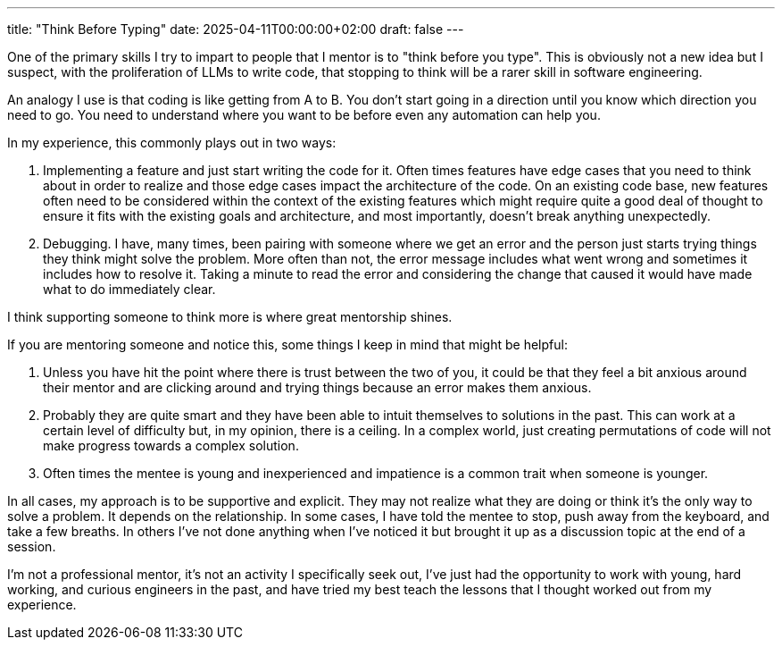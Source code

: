 ---
title: "Think Before Typing"
date: 2025-04-11T00:00:00+02:00
draft: false
---

One of the primary skills I try to impart to people that I mentor is to "think
before you type".  This is obviously not a new idea but I suspect, with the
proliferation of LLMs to write code, that stopping to think will be a rarer
skill in software engineering.

An analogy I use is that coding is like getting from A to B.  You don't start
going in a direction until you know which direction you need to go.  You need to
understand where you want to be before even any automation can help you.

In my experience, this commonly plays out in two ways:

. Implementing a feature and just start writing the code for it.  Often times
features have edge cases that you need to think about in order to realize and
those edge cases impact the architecture of the code.  On an existing code base,
new features often need to be considered within the context of the existing
features which might require quite a good deal of thought to ensure it fits with
the existing goals and architecture, and most importantly, doesn't break
anything unexpectedly.
. Debugging.  I have, many times, been pairing with someone where we get an
error and the person just starts trying things they think might solve the
problem.  More often than not, the error message includes what went wrong and
sometimes it includes how to resolve it.  Taking a minute to read the error and
considering the change that caused it would have made what to do immediately
clear.

I think supporting someone to think more is where great mentorship shines.

If you are mentoring someone and notice this, some things I keep in mind that
might be helpful:

. Unless you have hit the point where there is trust between the two of you, it
could be that they feel a bit anxious around their mentor and are clicking
around and trying things because an error makes them anxious.
. Probably they are quite smart and they have been able to intuit themselves to
solutions in the past.  This can work at a certain level of difficulty but, in
my opinion, there is a ceiling.  In a complex world, just creating permutations
of code will not make progress towards a complex solution.
. Often times the mentee is young and inexperienced and impatience is a common
trait when someone is younger.

In all cases, my approach is to be supportive and explicit.  They may not
realize what they are doing or think it's the only way to solve a problem.  It
depends on the relationship.  In some cases, I have told the mentee to stop,
push away from the keyboard, and take a few breaths.  In others I've not done
anything when I've noticed it but brought it up as a discussion topic at the end
of a session.

I'm not a professional mentor, it's not an activity I specifically seek out,
I've just had the opportunity to work with young, hard working, and curious
engineers in the past, and have tried my best teach the lessons that I thought
worked out from my experience.
